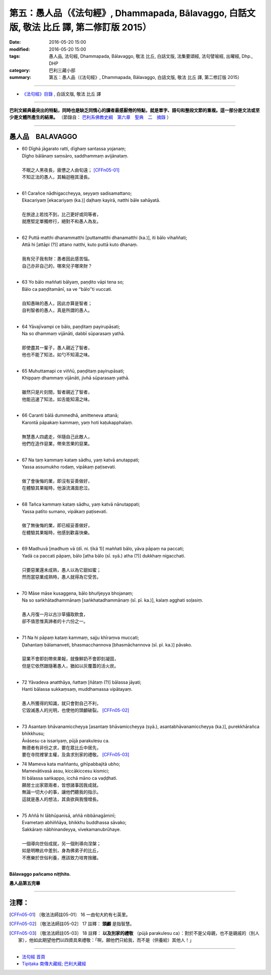 ==========================================================================================
第五：愚人品（《法句經》, Dhammapada, Bālavaggo, 白話文版, 敬法 比丘 譯, 第二修訂版 2015）
==========================================================================================

:date: 2016-05-20 15:00
:modified: 2016-05-20 15:00
:tags: 愚人品, 法句經, Dhammapada, Bālavaggo, 敬法 比丘, 白話文版, 法集要頌經, 法句譬喻經, 出曜經, Dhp., DHP 
:category: 巴利三藏小部
:summary: 第五：愚人品（《法句經》, Dhammapada, Bālavaggo, 白話文版, 敬法 比丘 譯, 第二修訂版 2015）

~~~~~~

- `《法句經》目錄 <{filename}dhp-Ven-C-F%zh.rst>`__ , 白話文版, 敬法 比丘 譯

------

**巴利文經典最突出的特點，同時也是缺乏同情心的讀者最感厭倦的特點，就是單字、語句和整段文節的重複。這一部分是文法或至少是文體所產生的結果。** （節錄自： `巴利系佛教史綱　第六章　聖典　二　摘錄 <{filename}/articles/lib/authors/Charles-Eliot/Pali_Buddhism-Charles_Eliot-han-chap06-selected.html>`__ ）

~~~~~~

.. _BALA:

愚人品　BALAVAGGO
-----------------

- | 60 Dīghā jāgarato ratti, dīghaṃ santassa yojanaṃ;
  | Dīgho bālānaṃ saṃsāro, saddhammaṃ avijānataṃ.
  | 
  | 不眠之人黑夜長，疲憊之人由旬遠； [CFFn05-01]_
  | 不知正法的愚人，其輪迴極其漫長。
  | 
- | 61 Carañce nādhigaccheyya, seyyaṃ sadisamattano;
  | Ekacariyaṃ [ekacariyaṃ (ka.)] daḷhaṃ kayirā, natthi bāle sahāyatā.
  | 
  | 在旅途上若找不到，比己更好或同等者，
  | 就應堅定單獨修行，絕對不和愚人為友。
  | 
- | 62 Puttā matthi dhanammatthi [puttamatthi dhanamatthi (ka.)], iti bālo vihaññati;
  | Attā hi [attāpi (?)] attano natthi, kuto puttā kuto dhanaṃ.
  | 
  | 我有兒子我有財：愚者因此感苦惱。
  | 自己亦非自己的，哪來兒子哪來財？
  | 
- | 63 Yo bālo maññati bālyaṃ, paṇḍito vāpi tena so;
  | Bālo ca paṇḍitamānī, sa ve ‘‘bālo’’ti vuccati.
  | 
  | 自知愚昧的愚人，因此亦算是智者；
  | 自判智者的愚人，真是所謂的愚人。
  | 
- | 64 Yāvajīvampi ce bālo, paṇḍitaṃ payirupāsati;
  | Na so dhammaṃ vijānāti, dabbī sūparasaṃ yathā.
  | 
  | 即使盡其一輩子，愚人親近了智者，
  | 他也不能了知法，如勺不知湯之味。
  | 
- | 65 Muhuttamapi ce viññū, paṇḍitaṃ payirupāsati;
  | Khippaṃ dhammaṃ vijānāti, jivhā sūparasaṃ yathā.
  | 
  | 雖然只是片刻間，智者親近了智者，
  | 他能迅速了知法，如舌能知湯之味。
  | 
- | 66 Caranti bālā dummedhā, amitteneva attanā;
  | Karontā pāpakaṃ kammaṃ, yaṃ hoti kaṭukapphalaṃ.
  | 
  | 無慧愚人四處走，伴隨自己此敵人，
  | 他們在造作惡業，帶來苦果的惡業。
  | 
- | 67 Na taṃ kammaṃ kataṃ sādhu, yaṃ katvā anutappati;
  | Yassa assumukho rodaṃ, vipākaṃ paṭisevati.
  | 
  | 做了會後悔的業，即沒有妥善做好，
  | 在體驗其果報時，他淚流滿面悲泣。
  | 
- | 68 Tañca kammaṃ kataṃ sādhu, yaṃ katvā nānutappati;
  | Yassa patīto sumano, vipākaṃ paṭisevati.
  | 
  | 做了無後悔的業，即已經妥善做好，
  | 在體驗其果報時，他感到歡喜快樂。
  | 
- | 69 Madhuvā [madhuṃ vā (dī. ni. ṭīkā 1)] maññati bālo, yāva pāpaṃ na paccati;
  | Yadā ca paccati pāpaṃ, bālo [atha bālo (sī. syā.) atha (?)] dukkhaṃ nigacchati.
  | 
  | 只要惡業還未成熟，愚人以為它甜如蜜；
  | 然而當惡業成熟時，愚人就得為它受苦。
  | 
- | 70 Māse māse kusaggena, bālo bhuñjeyya bhojanaṃ;
  | Na so saṅkhātadhammānaṃ [saṅkhatadhammānaṃ (sī. pī. ka.)], kalaṃ agghati soḷasiṃ.
  | 
  | 愚人月復一月以古沙草攝取飲食，
  | 卻不值思惟真諦者的十六份之一。
  | 
- | 71 Na hi pāpaṃ kataṃ kammaṃ, sajju khīraṃva muccati;
  | Ḍahantaṃ bālamanveti, bhasmacchannova [bhasmāchannova (sī. pī. ka.)] pāvako.
  | 
  | 惡業不會即刻帶來果報，就像鮮奶不會即刻凝固，
  | 但是它依然跟隨著愚人，猶如以灰覆蓋的活火炭。
  | 
- | 72 Yāvadeva anatthāya, ñattaṃ [ñātaṃ (?)] bālassa jāyati;
  | Hanti bālassa sukkaṃsaṃ, muddhamassa vipātayaṃ.
  | 
  | 愚人所獲得的知識，就只會對自己不利，
  | 它毀滅愚人的光明，也使他的頭顱破裂。 [CFFn05-02]_
  | 
- | 73 Asantaṃ bhāvanamiccheyya [asantaṃ bhāvamiccheyya (syā.), asantabhāvanamiccheyya (ka.)], purekkhārañca bhikkhusu;
  | Āvāsesu ca issariyaṃ, pūjā parakulesu ca.
  | 無德者有非份之求，要在眾比丘中居先，
  | 要在寺院裡掌主權，及貪求別家的禮敬。 [CFFn05-03]_ 
- | 74 Mameva kata maññantu, gihīpabbajitā ubho;
  | Mamevātivasā assu, kiccākiccesu kismici;
  | Iti bālassa saṅkappo, icchā māno ca vaḍḍhati.
  | 願居士出家眾兩者，皆想諸事因我成就。
  | 無論一切大小的事，讓他們聽我的指示。
  | 這就是愚人的想法，其貪欲與我慢增長。
  | 
- | 75 Aññā hi lābhūpanisā, aññā nibbānagāminī;
  | Evametaṃ abhiññāya, bhikkhu buddhassa sāvako;
  | Sakkāraṃ nābhinandeyya, vivekamanubrūhaye.
  | 
  | 一個導向世俗成就，另一個則導向涅槃；
  | 如是明瞭此中差別，身為佛弟子的比丘，
  | 不應樂於世俗利養，應該致力培育捨離。
  | 

**Bālavaggo pañcamo niṭṭhito.**

**愚人品第五完畢**

~~~~~~

注釋：
------

.. [CFFn05-01] 〔敬法法師註05-01〕 16 一由旬大約有七英里。

.. [CFFn05-02] 〔敬法法師註05-02〕 17 註釋： **頭顱** 是指智慧。

.. [CFFn05-03] 〔敬法法師註05-03〕 18 註釋： **以及別家的禮敬** （pūjā parakulesu ca）：對於不是父母親，也不是親戚的（別人家），他如此期望他們以四資具來禮敬：「啊，願他們只給我，而不是（供養給）其他人！」

~~~~~~~~~~~~~~~~~~~~~~~~~~~~~~~~

- `法句經 首頁 <{filename}../dhp%zh.rst>`__

- `Tipiṭaka 南傳大藏經; 巴利大藏經 <{filename}/articles/tipitaka/tipitaka%zh.rst>`__
